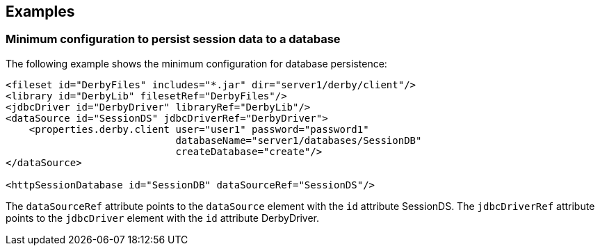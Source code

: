 == Examples

=== Minimum configuration to persist session data to a database

The following example shows the minimum configuration for database persistence:

[source, xml]
----
<fileset id="DerbyFiles" includes="*.jar" dir="server1/derby/client"/>
<library id="DerbyLib" filesetRef="DerbyFiles"/>
<jdbcDriver id="DerbyDriver" libraryRef="DerbyLib"/>
<dataSource id="SessionDS" jdbcDriverRef="DerbyDriver">
    <properties.derby.client user="user1" password="password1"
                             databaseName="server1/databases/SessionDB"
                             createDatabase="create"/>
</dataSource>

<httpSessionDatabase id="SessionDB" dataSourceRef="SessionDS"/>
----
The `dataSourceRef` attribute points to the `dataSource` element with the `id` attribute SessionDS.
The `jdbcDriverRef` attribute points to the `jdbcDriver` element with the `id` attribute DerbyDriver.
